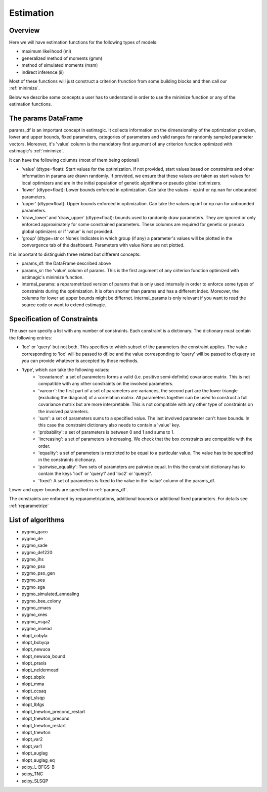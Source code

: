 ==========
Estimation
==========


Overview
--------

Here we will have estimation functions for the following types of models:

- maximum likelihood (ml)
- generalized method of moments (gmm)
- method of simulated moments (msm)
- indirect inference (ii)

Most of these functions will just construct a criterion frunction from some
building blocks and then call our :ref:`minimize`.

Below we describe some concepts a user has to understand in order to use the
minimize function or any of the estimation functions.


.. _params_df:

The params DataFrame
--------------------

.. todo:: Add probit example

params_df is an important concept in estimagic. It collects information on the
dimensionality of the optimization problem, lower and upper bounds, fixed
parameters, categories of parameters and valid ranges for randomly sampled
parameter vectors. Moreover, it's 'value' column is the mandatory first
argument of any criterion function optimized with estimagic's :ref:`minimize`.

It can have the following columns (most of them being optional)

- 'value' (dtype=float): Start values for the optimization. If not provided,
  start values based on constraints and other information in params are drawn
  randomly. If provided, we ensure that these values    are taken as start
  values for local optimizers and are in the initial population of genetic
  algorithms or pseudo global optimizers.
- 'lower' (dtype=float): Lower bounds enforced in optimization. Can take the
  values - np.inf or np.nan for unbounded parameters.
- 'upper' (dtype=float): Upper bounds enforced in optimization. Can take the
  values np.inf or np.nan for unbounded parameters.
- 'draw_lower' and 'draw_upper' (dtype=float): bounds used to randomly draw
  parameters. They are ignored or only enforced approximately for some
  constrained parameters. These columns are required for genetic or pseudo
  global optimizers or if 'value' is not provided.
- 'group' (dtype=str or None): Indicates in which group (if any)
  a parameter's values will be plotted in the convergence tab of the dashboard.
  Parameters with value None are not plotted.

It is important to distinguish three related but different concepts:

- params_df: the DataFrame described above
- params_sr: the 'value' column of params. This is the first argument of any
  criterion function optimized with estimagic's minimize function.
- internal_params: a reparametrized version of params that is only used
  internally in order to enforce some types of constraints during the
  optimization. It is often shorter than params and has a different index.
  Moreover, the columns for lower ad upper bounds might be differnet.
  internal_params is only relevant if you want to read the source code or want
  to extend estimagic.

.. _constraints:

Specification of Constraints
----------------------------

.. todo:: Add probit example

The user can specify a list with any number of constraints. Each constraint is
a dictionary. The dictionary must contain the following entries:

- 'loc' or 'query' but not both. This specifies to which subset of the
  parameters the constraint applies. The value corresponding to 'loc' will be
  passed to df.loc and the value corresponding to 'query' will be passed to
  df.query so you can provide whatever is accepted by those methods.
- 'type', which can take the following values:
    - 'covariance': a set of parameters forms a valid (i.e. positive
      semi-definite) covariance matrix. This is not compatible with any other
      constraints on the involved parameters.
    - 'varcorr': the first part of a set of parameters are
      variances, the second part are the lower triangle (excluding the diagonal)
      of a correlation matrix. All parameters together can be used to construct
      a full covariance matrix but are more interpretable. This is not compatible
      with any other type of constraints on the involved parameters.
    - 'sum': a set of parameters sums to a specified value. The last involved
      parameter can't have bounds. In this case the constraint dictionary also
      needs to contain a 'value' key.
    - 'probability': a set of parameters is between 0 and 1 and sums to 1.
    - 'increasing': a set of parameters is increasing. We check that the box
      constraints are compatible with the order.
    - 'equality': a set of parameters is restricted to be equal to a
      particular value. The value has to be specified in the constraints
      dictionary.
    - 'pairwise_equality': Two sets of parameters are pairwise equal. In this
      the constraint dictionary has to contain the keys 'loc1' or 'query1'
      and 'loc2' or 'query2'.
    - 'fixed': A set of parameters is fixed to the value in the 'value' column
      of the params_df.


Lower and upper bounds are specified in :ref:`params_df`.

The constraints are enforced by reparametrizations, additional bounds or
additional fixed parameters. For details see :ref:`reparametrize`


.. todo:: Implement a way to use nlopts and pygmo's general equality or
  inequality constraints for all algorithms that support this type of
  constraints.

.. todo:: Find out if box constraints are implemented efficiently in pygmo


.. _list_of_algorithms:

List of algorithms
------------------

.. todo:: Document the algorithms and their arguments. Provide links to the pygmo documentation.


- pygmo_gaco
- pygmo_de
- pygmo_sade
- pygmo_de1220
- pygmo_ihs
- pygmo_pso
- pygmo_pso_gen
- pygmo_sea
- pygmo_sga
- pygmo_simulated_annealing
- pygmo_bee_colony
- pygmo_cmaes
- pygmo_xnes
- pygmo_nsga2
- pygmo_moead
- nlopt_cobyla
- nlopt_bobyqa
- nlopt_newuoa
- nlopt_newuoa_bound
- nlopt_praxis
- nlopt_neldermead
- nlopt_sbplx
- nlopt_mma
- nlopt_ccsaq
- nlopt_slsqp
- nlopt_lbfgs
- nlopt_tnewton_precond_restart
- nlopt_tnewton_precond
- nlopt_tnewton_restart
- nlopt_tnewton
- nlopt_var2
- nlopt_var1
- nlopt_auglag
- nlopt_auglag_eq
- scipy_L-BFGS-B
- scipy_TNC
- scipy_SLSQP








